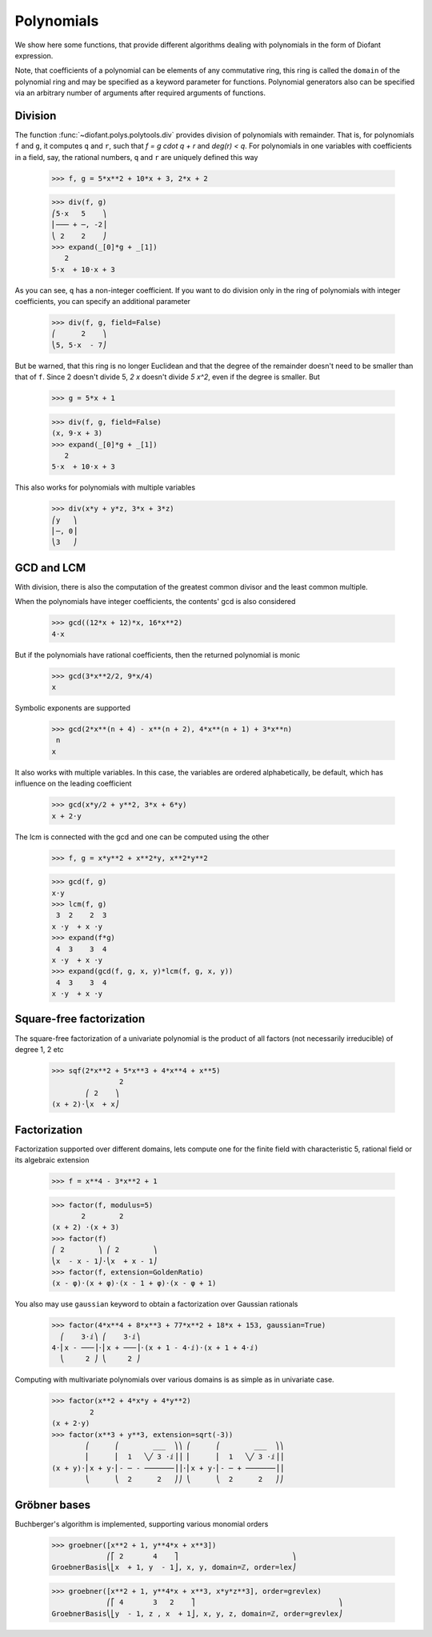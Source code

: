 =============
 Polynomials
=============

..
    >>> init_printing(pretty_print=True, use_unicode=True)

We show here some functions, that provide different algorithms dealing
with polynomials in the form of Diofant expression.

Note, that coefficients of a polynomial can be elements of any
commutative ring, this ring is called the ``domain`` of the polynomial
ring and may be specified as a keyword parameter for functions.
Polynomial generators also can be specified via an arbitrary number of
arguments after required arguments of functions.

Division
========

The function :func:`~diofant.polys.polytools.div` provides
division of polynomials with remainder.
That is, for polynomials ``f`` and ``g``, it computes ``q`` and ``r``, such
that `f = g \cdot q + r` and `\deg(r) < q`. For polynomials in one variables
with coefficients in a field, say, the rational numbers, ``q`` and ``r`` are
uniquely defined this way

    >>> f, g = 5*x**2 + 10*x + 3, 2*x + 2

    >>> div(f, g)
    ⎛5⋅x   5    ⎞
    ⎜─── + ─, -2⎟
    ⎝ 2    2    ⎠
    >>> expand(_[0]*g + _[1])
       2
    5⋅x  + 10⋅x + 3

As you can see, ``q`` has a non-integer coefficient. If you want to do division
only in the ring of polynomials with integer coefficients, you can specify an
additional parameter

    >>> div(f, g, field=False)
    ⎛      2    ⎞
    ⎝5, 5⋅x  - 7⎠

But be warned, that this ring is no longer Euclidean and that the degree of the
remainder doesn't need to be smaller than that of ``f``. Since 2 doesn't divide 5,
`2 x` doesn't divide `5 x^2`, even if the degree is smaller. But

    >>> g = 5*x + 1

    >>> div(f, g, field=False)
    (x, 9⋅x + 3)
    >>> expand(_[0]*g + _[1])
       2
    5⋅x  + 10⋅x + 3

This also works for polynomials with multiple variables

    >>> div(x*y + y*z, 3*x + 3*z)
    ⎛y   ⎞
    ⎜─, 0⎟
    ⎝3   ⎠

GCD and LCM
===========

With division, there is also the computation of the greatest common divisor and
the least common multiple.

When the polynomials have integer coefficients, the contents' gcd is also
considered

    >>> gcd((12*x + 12)*x, 16*x**2)
    4⋅x

But if the polynomials have rational coefficients, then the returned polynomial is
monic

    >>> gcd(3*x**2/2, 9*x/4)
    x

Symbolic exponents are supported

    >>> gcd(2*x**(n + 4) - x**(n + 2), 4*x**(n + 1) + 3*x**n)
     n
    x

It also works with multiple variables. In this case, the variables are ordered
alphabetically, be default, which has influence on the leading coefficient

    >>> gcd(x*y/2 + y**2, 3*x + 6*y)
    x + 2⋅y

The lcm is connected with the gcd and one can be computed using the other

    >>> f, g = x*y**2 + x**2*y, x**2*y**2

    >>> gcd(f, g)
    x⋅y
    >>> lcm(f, g)
     3  2    2  3
    x ⋅y  + x ⋅y
    >>> expand(f*g)
     4  3    3  4
    x ⋅y  + x ⋅y
    >>> expand(gcd(f, g, x, y)*lcm(f, g, x, y))
     4  3    3  4
    x ⋅y  + x ⋅y

Square-free factorization
=========================

The square-free factorization of a univariate polynomial is the product of all
factors (not necessarily irreducible) of degree 1, 2 etc

    >>> sqf(2*x**2 + 5*x**3 + 4*x**4 + x**5)
                    2
            ⎛ 2    ⎞
    (x + 2)⋅⎝x  + x⎠

Factorization
=============

Factorization supported over different domains, lets compute one for the finite
field with characteristic 5, rational field or its algebraic extension

    >>> f = x**4 - 3*x**2 + 1

    >>> factor(f, modulus=5)
           2        2
    (x + 2) ⋅(x + 3)
    >>> factor(f)
    ⎛ 2        ⎞ ⎛ 2        ⎞
    ⎝x  - x - 1⎠⋅⎝x  + x - 1⎠
    >>> factor(f, extension=GoldenRatio)
    (x - φ)⋅(x + φ)⋅(x - 1 + φ)⋅(x - φ + 1)

You also may use ``gaussian`` keyword to obtain a factorization over
Gaussian rationals

    >>> factor(4*x**4 + 8*x**3 + 77*x**2 + 18*x + 153, gaussian=True)
      ⎛    3⋅ⅈ⎞ ⎛    3⋅ⅈ⎞
    4⋅⎜x - ───⎟⋅⎜x + ───⎟⋅(x + 1 - 4⋅ⅈ)⋅(x + 1 + 4⋅ⅈ)
      ⎝     2 ⎠ ⎝     2 ⎠

Computing with multivariate polynomials over various domains is as simple as in
univariate case.

    >>> factor(x**2 + 4*x*y + 4*y**2)
             2
    (x + 2⋅y)
    >>> factor(x**3 + y**3, extension=sqrt(-3))
            ⎛      ⎛        ___  ⎞⎞ ⎛      ⎛        ___  ⎞⎞
            ⎜      ⎜  1   ╲╱ 3 ⋅ⅈ⎟⎟ ⎜      ⎜  1   ╲╱ 3 ⋅ⅈ⎟⎟
    (x + y)⋅⎜x + y⋅⎜- ─ - ───────⎟⎟⋅⎜x + y⋅⎜- ─ + ───────⎟⎟
            ⎝      ⎝  2      2   ⎠⎠ ⎝      ⎝  2      2   ⎠⎠

Gröbner bases
=============

Buchberger's algorithm is implemented, supporting various monomial orders

    >>> groebner([x**2 + 1, y**4*x + x**3])
                 ⎛⎡ 2       4    ⎤                           ⎞
    GroebnerBasis⎝⎣x  + 1, y  - 1⎦, x, y, domain=ℤ, order=lex⎠


    >>> groebner([x**2 + 1, y**4*x + x**3, x*y*z**3], order=grevlex)
                 ⎛⎡ 4       3   2    ⎤                                  ⎞
    GroebnerBasis⎝⎣y  - 1, z , x  + 1⎦, x, y, z, domain=ℤ, order=grevlex⎠

